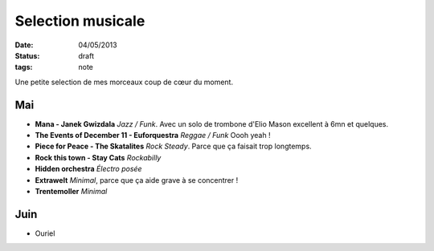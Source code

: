 Selection musicale
##################

:date: 04/05/2013
:status: draft
:tags: note

Une petite selection de mes morceaux coup de cœur du moment.

Mai
===

- **Mana - Janek Gwizdala** *Jazz / Funk*. Avec un solo de trombone d'Elio Mason excellent à 6mn et quelques.
- **The Events of December 11 - Euforquestra** *Reggae / Funk* Oooh yeah !
- **Piece for Peace - The Skatalites** *Rock Steady*. Parce que ça faisait trop longtemps.
- **Rock this town - Stay Cats** *Rockabilly*
- **Hidden orchestra** *Électro posée*
- **Extrawelt** *Minimal*, parce que ça aide grave à se concentrer !
- **Trentemoller** *Minimal*

Juin
====

- Ouriel
